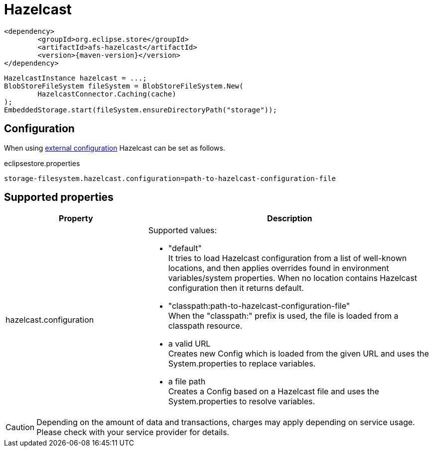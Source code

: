 = Hazelcast

[source, xml, subs=attributes+]
----
<dependency>
	<groupId>org.eclipse.store</groupId>
	<artifactId>afs-hazelcast</artifactId>
	<version>{maven-version}</version>
</dependency>
----

[source, java]
----
HazelcastInstance hazelcast = ...;
BlobStoreFileSystem fileSystem = BlobStoreFileSystem.New(
	HazelcastConnector.Caching(cache)
);
EmbeddedStorage.start(fileSystem.ensureDirectoryPath("storage"));
----

== Configuration

When using xref:configuration/index.adoc#external-configuration[external configuration] Hazelcast can be set as follows.

[source, text, title="eclipsestore.properties"]
----
storage-filesystem.hazelcast.configuration=path-to-hazelcast-configuration-file
----

== Supported properties

[options="header",cols="1,2a"]
|===
|Property   
|Description   
//-------------
|hazelcast.configuration
|Supported values:

* "default" +
It tries to load Hazelcast configuration from a list of well-known locations, and then applies overrides found in environment variables/system properties. When no location contains Hazelcast configuration then it returns default.
* "classpath:path-to-hazelcast-configuration-file" +
When the "classpath:" prefix is used, the file is loaded from a classpath resource.
* a valid URL +
Creates new Config which is loaded from the given URL and uses the System.properties to replace variables.
* a file path +
Creates a Config based on a Hazelcast file and uses the System.properties to resolve variables.
|===

CAUTION: Depending on the amount of data and transactions, charges may apply depending on service usage. Please check with your service provider for details.
